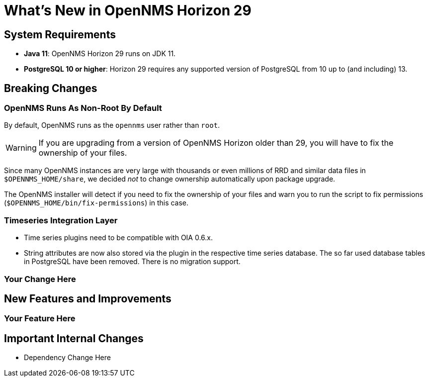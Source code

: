 
[[releasenotes-29]]

= What's New in OpenNMS Horizon 29

== System Requirements

* *Java 11*: OpenNMS Horizon 29 runs on JDK 11.
* *PostgreSQL 10 or higher*: Horizon 29 requires any supported version of PostgreSQL from 10 up to (and including) 13.

== Breaking Changes

=== OpenNMS Runs As Non-Root By Default

By default, OpenNMS runs as the `opennms` user rather than `root`.

WARNING: If you are upgrading from a version of OpenNMS Horizon older than 29, you will have to fix the ownership of your files.

Since many OpenNMS instances are very large with thousands or even millions of RRD and similar data files in `$OPENNMS_HOME/share`,
we decided _not_ to change ownership automatically upon package upgrade.

The OpenNMS installer will detect if you need to fix the ownership of your files and warn you to run the script to fix permissions
(`$OPENNMS_HOME/bin/fix-permissions`) in this case.

=== Timeseries Integration Layer
* Time series plugins need to be compatible with OIA 0.6.x.
* String attributes are now also stored via the plugin in the respective time series database.
  The so far used database tables in PostgreSQL have been removed.
  There is no migration support.

=== Your Change Here

== New Features and Improvements

=== Your Feature Here

== Important Internal Changes

* Dependency Change Here
